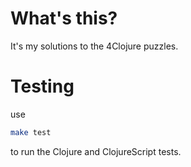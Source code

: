 * What's this?
It's my solutions to the 4Clojure puzzles.
* Testing
use
#+BEGIN_SRC sh
make test
#+END_SRC
to run the Clojure and ClojureScript tests.
